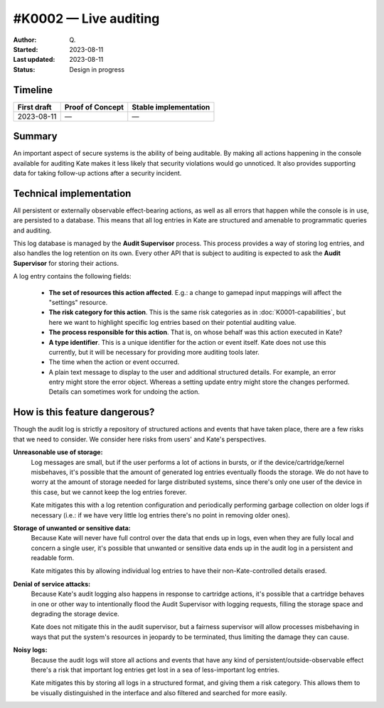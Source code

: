 #K0002 — Live auditing
======================

:Author: Q\.
:Started: 2023-08-11
:Last updated: 2023-08-11
:Status: Design in progress


Timeline
--------

=========== ================ =====================
First draft Proof of Concept Stable implementation
=========== ================ =====================
2023-08-11  —                —
=========== ================ =====================


Summary
-------

An important aspect of secure systems is the ability of being auditable.
By making all actions happening in the console available for auditing
Kate makes it less likely that security violations would go unnoticed.
It also provides supporting data for taking follow-up actions after a
security incident.


Technical implementation
------------------------

All persistent or externally observable effect-bearing actions, as well as
all errors that happen while the console is in use, are persisted to a
database. This means that all log entries in Kate are structured and
amenable to programmatic queries and auditing.

This log database is managed by the **Audit Supervisor** process. This
process provides a way of storing log entries, and also handles the log
retention on its own. Every other API that is subject to auditing is
expected to ask the **Audit Supervisor** for storing their actions.

A log entry contains the following fields:

  - **The set of resources this action affected**. E.g.: a change to gamepad
    input mappings will affect the "settings" resource.

  - **The risk category for this action**. This is the same risk categories
    as in :doc:`K0001-capabilities`, but here we want to highlight specific
    log entries based on their potential auditing value.

  - **The process responsible for this action**. That is, on whose behalf was
    this action executed in Kate?
    
  - **A type identifier**. This is a unique identifier for the action or
    event itself. Kate does not use this currently, but it will be necessary
    for providing more auditing tools later.

  - The time when the action or event occurred.

  - A plain text message to display to the user and additional structured
    details. For example, an error entry might store the error object. Whereas
    a setting update entry might store the changes performed. Details can
    sometimes work for undoing the action.


How is this feature dangerous?
------------------------------

Though the audit log is strictly a repository of structured actions and events
that have taken place, there are a few risks that we need to consider. We
consider here risks from users' and Kate's perspectives.


**Unreasonable use of storage:**
  Log messages are small, but if the user performs a lot of actions in bursts,
  or if the device/cartridge/kernel misbehaves, it's possible that the amount
  of generated log entries eventually floods the storage. We do not have to
  worry at the amount of storage needed for large distributed systems, since
  there's only one user of the device in this case, but we cannot keep the
  log entries forever.

  Kate mitigates this with a log retention configuration and periodically
  performing garbage collection on older logs if necessary (i.e.: if we have
  very little log entries there's no point in removing older ones).


**Storage of unwanted or sensitive data:**
  Because Kate will never have full control over the data that ends up in
  logs, even when they are fully local and concern a single user, it's
  possible that unwanted or sensitive data ends up in the audit log in
  a persistent and readable form.

  Kate mitigates this by allowing individual log entries to have their
  non-Kate-controlled details erased.


**Denial of service attacks:**
  Because Kate's audit logging also happens in response to cartridge
  actions, it's possible that a cartridge behaves in one or other way
  to intentionally flood the Audit Supervisor with logging requests,
  filling the storage space and degrading the storage device.

  Kate does not mitigate this in the audit supervisor, but a fairness
  supervisor will allow processes misbehaving in ways that put the
  system's resources in jeopardy to be terminated, thus limiting the
  damage they can cause.


**Noisy logs:**
  Because the audit logs will store all actions and events that have any 
  kind of persistent/outside-observable effect there's a risk that important
  log entries get lost in a sea of less-important log entries.

  Kate mitigates this by storing all logs in a structured format, and giving
  them a risk category. This allows them to be visually distinguished in the
  interface and also filtered and searched for more easily.